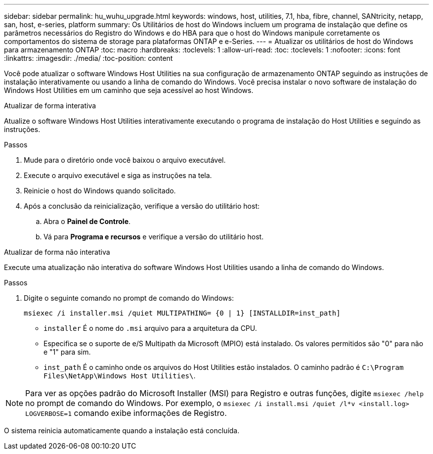 ---
sidebar: sidebar 
permalink: hu_wuhu_upgrade.html 
keywords: windows, host, utilities, 7.1, hba, fibre, channel, SANtricity, netapp, san, host, e-series, platform 
summary: Os Utilitários de host do Windows incluem um programa de instalação que define os parâmetros necessários do Registro do Windows e do HBA para que o host do Windows manipule corretamente os comportamentos do sistema de storage para plataformas ONTAP e e-Series. 
---
= Atualizar os utilitários de host do Windows para armazenamento ONTAP
:toc: macro
:hardbreaks:
:toclevels: 1
:allow-uri-read: 
:toc: 
:toclevels: 1
:nofooter: 
:icons: font
:linkattrs: 
:imagesdir: ./media/
:toc-position: content


[role="lead"]
Você pode atualizar o software Windows Host Utilities na sua configuração de armazenamento ONTAP seguindo as instruções de instalação interativamente ou usando a linha de comando do Windows.  Você precisa instalar o novo software de instalação do Windows Host Utilities em um caminho que seja acessível ao host Windows.

[role="tabbed-block"]
====
.Atualizar de forma interativa
--
Atualize o software Windows Host Utilities interativamente executando o programa de instalação do Host Utilities e seguindo as instruções.

.Passos
. Mude para o diretório onde você baixou o arquivo executável.
. Execute o arquivo executável e siga as instruções na tela.
. Reinicie o host do Windows quando solicitado.
. Após a conclusão da reinicialização, verifique a versão do utilitário host:
+
.. Abra o *Painel de Controle*.
.. Vá para *Programa e recursos* e verifique a versão do utilitário host.




--
.Atualizar de forma não interativa
--
Execute uma atualização não interativa do software Windows Host Utilities usando a linha de comando do Windows.

.Passos
. Digite o seguinte comando no prompt de comando do Windows:
+
[source, cli]
----
msiexec /i installer.msi /quiet MULTIPATHING= {0 | 1} [INSTALLDIR=inst_path]
----
+
** `installer` É o nome do `.msi` arquivo para a arquitetura da CPU.
** Especifica se o suporte de e/S Multipath da Microsoft (MPIO) está instalado. Os valores permitidos são "0" para não e "1" para sim.
** `inst_path` É o caminho onde os arquivos do Host Utilities estão instalados. O caminho padrão é `C:\Program Files\NetApp\Windows Host Utilities\`.





NOTE: Para ver as opções padrão do Microsoft Installer (MSI) para Registro e outras funções, digite `msiexec /help` no prompt de comando do Windows. Por exemplo, o `msiexec /i install.msi /quiet /l*v <install.log> LOGVERBOSE=1` comando exibe informações de Registro.

O sistema reinicia automaticamente quando a instalação está concluída.

--
====